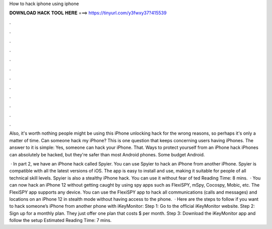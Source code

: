 How to hack iphone using iphone



𝐃𝐎𝐖𝐍𝐋𝐎𝐀𝐃 𝐇𝐀𝐂𝐊 𝐓𝐎𝐎𝐋 𝐇𝐄𝐑𝐄 ===> https://tinyurl.com/y3fwxy37?415539



.



.



.



.



.



.



.



.



.



.



.



.

Also, it's worth nothing people might be using this iPhone unlocking hack for the wrong reasons, so perhaps it's only a matter of time. Can someone hack my iPhone? This is one question that keeps concerning users having iPhones. The answer to it is simple: Yes, someone can hack your iPhone. That. Ways to protect yourself from an iPhone hack iPhones can absolutely be hacked, but they're safer than most Android phones. Some budget Android.

 · In part 2, we have an iPhone hack called Spyier. You can use Spyier to hack an iPhone from another iPhone. Spyier is compatible with all the latest versions of iOS. The app is easy to install and use, making it suitable for people of all technical skill levels. Spyier is also a stealthy iPhone hack. You can use it without fear of ted Reading Time: 8 mins.  · You can now hack an iPhone 12 without getting caught by using spy apps such as FlexiSPY, mSpy, Cocospy, Mobic, etc. The FlexiSPY app supports any device. You can use the FlexiSPY app to hack all communications (calls and messages) and locations on an iPhone 12 in stealth mode without having access to the phone.  · Here are the steps to follow if you want to hack someone’s iPhone from another phone with iKeyMonitor: Step 1: Go to the official iKeyMonitor website. Step 2: Sign up for a monthly plan. They just offer one plan that costs $ per month. Step 3: Download the iKeyMonitor app and follow the setup Estimated Reading Time: 7 mins.
